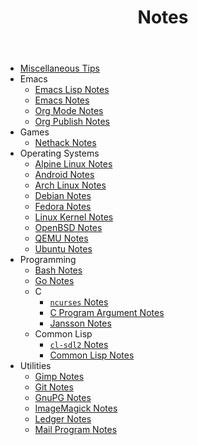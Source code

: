 #+TITLE: Notes

- [[file:tips.org][Miscellaneous Tips]]
- Emacs
  - [[file:Emacs/elisp.org][Emacs Lisp Notes]]
  - [[file:Emacs/emacs.org][Emacs Notes]]
  - [[file:Emacs/orgmode.org][Org Mode Notes]]
  - [[file:Emacs/org_publish.org][Org Publish Notes]]
- Games
  - [[file:Games/nethack.org][Nethack Notes]]
- Operating Systems
  - [[file:Operating Systems/alpinelinux.org][Alpine Linux Notes]]
  - [[file:Operating Systems/android.org][Android Notes]]
  - [[file:Operating Systems/archlinux.org][Arch Linux Notes]]
  - [[file:Operating Systems/debian.org][Debian Notes]]
  - [[file:Operating Systems/fedora.org][Fedora Notes]]
  - [[file:Operating Systems/linux_kernel.org][Linux Kernel Notes]]
  - [[file:Operating Systems/openbsd.org][OpenBSD Notes]]
  - [[file:Operating Systems/qemu.org][QEMU Notes]]
  - [[file:Operating Systems/ubuntu.org][Ubuntu Notes]]
- Programming
  - [[file:Programming/bash.org][Bash Notes]]
  - [[file:Programming/go.org][Go Notes]]
  - C
    - [[file:Programming/C/ncurses.org][=ncurses= Notes]]
    - [[file:Programming/C/carguments.org][C Program Argument Notes]]
    - [[file:Programming/C/jansson.org][Jansson Notes]]
  - Common Lisp
    - [[file:Programming/Common Lisp/cl-sdl2.org][=cl-sdl2= Notes]]
    - [[file:Programming/Common Lisp/lisp.org][Common Lisp Notes]]
- Utilities
  - [[file:Utilities/gimp.org][Gimp Notes]]
  - [[file:Utilities/git.org][Git Notes]]
  - [[file:Utilities/gnupg.org][GnuPG Notes]]
  - [[file:Utilities/imagemagick.org][ImageMagick Notes]]
  - [[file:Utilities/ledger.org][Ledger Notes]]
  - [[file:Utilities/mail.org][Mail Program Notes]]